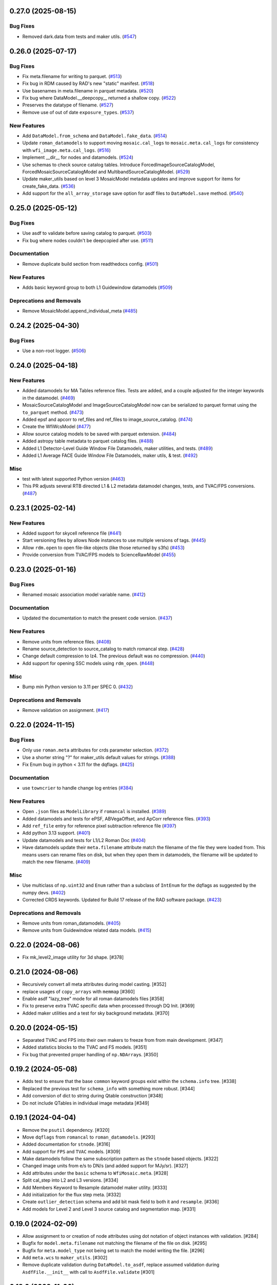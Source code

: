 0.27.0 (2025-08-15)
===================

Bug Fixes
---------

- Removed dark.data from tests and maker utils. (`#547
  <https://github.com/spacetelescope/roman_datamodels/issues/547>`_)


0.26.0 (2025-07-17)
===================

Bug Fixes
---------

- Fix meta.filename for writing to parquet. (`#513
  <https://github.com/spacetelescope/roman_datamodels/issues/513>`_)
- Fix bug in RDM caused by RAD's new "static" manifest. (`#518
  <https://github.com/spacetelescope/roman_datamodels/issues/518>`_)
- Use basenames in meta.filename in parquet metadata. (`#520
  <https://github.com/spacetelescope/roman_datamodels/issues/520>`_)
- Fix bug where DataModel.__deepcopy__ returned a shallow copy. (`#522
  <https://github.com/spacetelescope/roman_datamodels/issues/522>`_)
- Preserves the datatype of filename. (`#527
  <https://github.com/spacetelescope/roman_datamodels/issues/527>`_)
- Remove use of out of date ``exposure_types``. (`#537
  <https://github.com/spacetelescope/roman_datamodels/issues/537>`_)


New Features
------------

- Add ``DataModel.from_schema`` and ``DataModel.fake_data``. (`#514
  <https://github.com/spacetelescope/roman_datamodels/issues/514>`_)
- Update ``roman_datamodels`` to support moving ``mosaic.cal_logs`` to
  ``mosaic.meta.cal_logs`` for consistency with ``wfi_image.meta.cal_logs``.
  (`#516 <https://github.com/spacetelescope/roman_datamodels/issues/516>`_)
- Implement __dir__ for nodes and datamodels. (`#524
  <https://github.com/spacetelescope/roman_datamodels/issues/524>`_)
- Use schemas to check source catalog tables.
  Introduce ForcedImageSourceCatalogModel, ForcedMosaicSourceCatalogModel and
  MultibandSourceCatalogModel. (`#529
  <https://github.com/spacetelescope/roman_datamodels/issues/529>`_)
- Update maker_utils based on level 3 MosaicModel metadata updates and improve
  support for items for create_fake_data. (`#536
  <https://github.com/spacetelescope/roman_datamodels/issues/536>`_)
- Add support for the ``all_array_storage`` save option for asdf files to
  ``DataModel.save`` method. (`#540
  <https://github.com/spacetelescope/roman_datamodels/issues/540>`_)


0.25.0 (2025-05-12)
===================

Bug Fixes
---------

- Use asdf to validate before saving catalog to parquet. (`#503
  <https://github.com/spacetelescope/roman_datamodels/issues/503>`_)
- Fix bug where nodes couldn't be deepcopied after use. (`#511
  <https://github.com/spacetelescope/roman_datamodels/issues/511>`_)


Documentation
-------------

- Remove duplicate build section from readthedocs config. (`#501
  <https://github.com/spacetelescope/roman_datamodels/issues/501>`_)


New Features
------------

- Adds basic keyword group to both L1 Guidewindow datamodels (`#509
  <https://github.com/spacetelescope/roman_datamodels/issues/509>`_)


Deprecations and Removals
-------------------------

- Remove MosaicModel.append_individual_meta (`#485
  <https://github.com/spacetelescope/roman_datamodels/issues/485>`_)


0.24.2 (2025-04-30)
===================

Bug Fixes
---------

- Use a non-root logger. (`#506
  <https://github.com/spacetelescope/roman_datamodels/issues/506>`_)


0.24.0 (2025-04-18)
===================

New Features
------------

- Added datamodels for MA Tables reference files. Tests are added, and a couple
  adjusted for the integer keywords in the datamodel. (`#469
  <https://github.com/spacetelescope/roman_datamodels/issues/469>`_)
- MosaicSourceCatalogModel and ImageSourceCatalogModel now can be serialized to
  parquet format using the ``to_parquet`` method. (`#473
  <https://github.com/spacetelescope/roman_datamodels/issues/473>`_)
- Added epsf and apcorr to ref_files and ref_files to image_source_catalog.
  (`#474 <https://github.com/spacetelescope/roman_datamodels/issues/474>`_)
- Create the WfiWcsModel (`#477
  <https://github.com/spacetelescope/roman_datamodels/issues/477>`_)
- Allow source catalog models to be saved with parquet extension. (`#484
  <https://github.com/spacetelescope/roman_datamodels/issues/484>`_)
- Added astropy table metadata to parquet catalog files. (`#488
  <https://github.com/spacetelescope/roman_datamodels/issues/488>`_)
- Added L1 Detector-Level Guide Window File Datamodels, maker utilities, and
  tests. (`#489
  <https://github.com/spacetelescope/roman_datamodels/issues/489>`_)
- Added L1 Average FACE Guide Window File Datamodels, maker utils, & test.
  (`#492 <https://github.com/spacetelescope/roman_datamodels/issues/492>`_)


Misc
----

- test with latest supported Python version (`#463
  <https://github.com/spacetelescope/roman_datamodels/issues/463>`_)
- This PR adjusts several RTB directed L1 & L2 metadata datamodel changes,
  tests, and TVAC/FPS conversions. (`#487
  <https://github.com/spacetelescope/roman_datamodels/issues/487>`_)


0.23.1 (2025-02-14)
===================

New Features
------------

- Added support for skycell reference file (`#441
  <https://github.com/spacetelescope/roman_datamodels/issues/441>`_)
- Start versioning files by allows Node instances to use multiple versions of
  tags. (`#445
  <https://github.com/spacetelescope/roman_datamodels/issues/445>`_)
- Allow ``rdm.open`` to open file-like objects (like those returned by s3fs)
  (`#453 <https://github.com/spacetelescope/roman_datamodels/issues/453>`_)
- Provide conversion from TVAC/FPS models to ScienceRawModel (`#455
  <https://github.com/spacetelescope/roman_datamodels/issues/455>`_)


0.23.0 (2025-01-16)
===================

Bug Fixes
---------

- Renamed mosaic association model variable name. (`#412
  <https://github.com/spacetelescope/roman_datamodels/issues/412>`_)


Documentation
-------------

- Updated the documentation to match the present code version. (`#437
  <https://github.com/spacetelescope/roman_datamodels/issues/437>`_)


New Features
------------

- Remove units from reference files. (`#408
  <https://github.com/spacetelescope/roman_datamodels/issues/408>`_)
- Rename source_detection to source_catalog to match romancal step. (`#428
  <https://github.com/spacetelescope/roman_datamodels/issues/428>`_)
- Change default compression to lz4. The previous default was no compression.
  (`#440 <https://github.com/spacetelescope/roman_datamodels/issues/440>`_)
- Add support for opening SSC models using ``rdm_open``. (`#448
  <https://github.com/spacetelescope/roman_datamodels/issues/448>`_)


Misc
----

- Bump min Python version to 3.11 per SPEC 0. (`#432
  <https://github.com/spacetelescope/roman_datamodels/issues/432>`_)


Deprecations and Removals
-------------------------

- Remove validation on assignment. (`#417
  <https://github.com/spacetelescope/roman_datamodels/issues/417>`_)


0.22.0 (2024-11-15)
===================

Bug Fixes
---------

- Only use ``roman.meta`` attributes for crds parameter selection. (`#372
  <https://github.com/spacetelescope/roman_datamodels/issues/372>`_)
- Use a shorter string "?" for maker_utils default values for strings. (`#388
  <https://github.com/spacetelescope/roman_datamodels/issues/388>`_)
- Fix Enum bug in python < 3.11 for the dqflags. (`#425
  <https://github.com/spacetelescope/roman_datamodels/issues/425>`_)


Documentation
-------------

- use ``towncrier`` to handle change log entries (`#384
  <https://github.com/spacetelescope/roman_datamodels/issues/384>`_)


New Features
------------

- Open ``.json`` files as ``ModelLibrary`` if ``romancal`` is installed. (`#389
  <https://github.com/spacetelescope/roman_datamodels/issues/389>`_)
- Added datamodels and tests for ePSF, ABVegaOffset, and ApCorr reference
  files. (`#393
  <https://github.com/spacetelescope/roman_datamodels/issues/393>`_)
- Add ``ref_file`` entry for reference pixel subtraction reference file (`#397
  <https://github.com/spacetelescope/roman_datamodels/issues/397>`_)
- Add python 3.13 support. (`#401
  <https://github.com/spacetelescope/roman_datamodels/issues/401>`_)
- Update datamodels and tests for L1/L2 Roman Doc (`#404
  <https://github.com/spacetelescope/roman_datamodels/issues/404>`_)
- Have datamodels update their ``meta.filename`` attribute match the filename
  of the
  file they were loaded from. This means users can rename files on disk, but
  when they
  open them in datamodels, the filename will be updated to match the new
  filename. (`#409
  <https://github.com/spacetelescope/roman_datamodels/issues/409>`_)


Misc
----

- Use multiclass of ``np.uint32`` and ``Enum`` rather than a subclass of ``IntEnum``
  for
  the dqflags as suggested by the numpy devs. (`#402
  <https://github.com/spacetelescope/roman_datamodels/issues/402>`_)
- Corrected CRDS keywords.
  Updated for Build 17 release of the RAD software package. (`#423
  <https://github.com/spacetelescope/roman_datamodels/issues/423>`_)


Deprecations and Removals
-------------------------

- Remove units from roman_datamodels. (`#405
  <https://github.com/spacetelescope/roman_datamodels/issues/405>`_)
- Remove units from Guidewindow related data models. (`#415
  <https://github.com/spacetelescope/roman_datamodels/issues/415>`_)


0.22.0 (2024-08-06)
===================

- Fix mk_level2_image utility for 3d shape. [#378]

0.21.0 (2024-08-06)
===================

- Recursively convert all meta attributes during model casting. [#352]

- replace usages of ``copy_arrays`` with ``memmap`` [#360]

- Enable asdf "lazy_tree" mode for all roman datamodels files [#358]

- Fix to preserve extra TVAC specific data when processed through DQ Init. [#369]

- Added maker utilities and a test for sky background metadata. [#370]


0.20.0 (2024-05-15)
===================

- Separated TVAC and FPS into their own makers to freeze from from main development. [#347]

- Added statistics blocks to the TVAC and FS models. [#351]

- Fix bug that prevented proper handling of ``np.NDArray``\s. [#350]


0.19.2 (2024-05-08)
===================

- Adds test to ensure that the base ``common`` keyword groups exist within the ``schema.info`` tree. [#338]

- Replaced the previous test for ``schema_info`` with something more robust. [#344]

- Add conversion of dict to string during Qtable construction [#348]

- Do not include QTables in individual image metadata [#349]


0.19.1 (2024-04-04)
===================

- Remove the ``psutil`` dependency. [#320]

- Move ``dqflags`` from ``romancal`` to ``roman_datamodels``. [#293]

- Added documentation for ``stnode``. [#316]

- Add support for ``FPS`` and ``TVAC`` models. [#309]

- Make datamodels follow the same subscription pattern as the ``stnode`` based
  objects. [#322]

- Changed image units from e/s to DN/s (and added support for MJy/sr). [#327]

- Add attributes under the ``basic`` schema to ``WfiMosaic.meta``. [#328]

- Split cal_step into L2 and L3 versions. [#334]

- Add Members Keyword to Resample datamodel maker utility. [#333]

- Add initialization for the flux step meta. [#332]

- Create ``outlier_detection`` schema and add bit mask field to both it and ``resample``. [#336]

- Add models for Level 2 and Level 3 source catalog and segmentation map. [#331]


0.19.0 (2024-02-09)
===================

- Allow assignment to or creation of node attributes using dot notation of object instances
  with validation. [#284]

- Bugfix for ``model.meta.filename`` not matching the filename of the file on disk. [#295]

- Bugfix for ``meta.model_type`` not being set to match the model writing the file. [#296]

- Add ``meta.wcs`` to ``maker_utils``. [#302]

- Remove duplicate validation during ``DataModel.to_asdf``, replace assumed validation
  during ``AsdfFile.__init__`` with call to ``AsdfFile.validate``  [#301]

0.18.0 (2023-11-06)
===================

- Allow DNode and LNode subclass instances to be assigned to tree attributes and support
  validation of all such instances. [#275]

- Update minimum version of astropy to 5.3.0 in order to fix a bug due to a breaking
  change in astropy. [#258]

- Update minimum version of numpy to 1.22 as this is the oldest version of numpy
  which is currently supported. [#258]

- Fix the initialization of empty DataModels and clean up the datamodel core. [#251]

- Add slope and error to dark RefModel and tests. [#280]

- Added truncation to exposure. [#283]

- Added optional dq array to science raw maker utility and test. [#282]

- Updated the WFI_Mosaic datamodel, maker utilities, and tests to a more streamlined metadata design for level 3 products. [#288]


0.17.1 (2023-08-03)
===================

- Fix newly required units from rand [#256]

0.17.0 (2023-07-28)
===================

- Add checks for for association processing [#241]

- Make a shallow copy when opening an existing datamodel, rather than
  a full copy.  [#232]

- Remove the ``random_utils`` module and make ``maker_utils`` entirely deterministic. [#217]

- Add tests to ensure consistency between file-level schemas in RAD and the corresponding
  datamodels in ``roman_datamodels``. [#214]

- Make ``maker_utils`` return the node when writing the node to a file. [#218]

- Clean up overlooked randomness in ``maker_utils`` and tests. [#236]

- Remove the unused ``target`` keyword from ``rdm_open`` and fix the original issue that the
  keyword was meant to address; namely, passing a datamodel instance to the constructor for
  that datamodel instance should return the instance back with no modifications. [#235]

- Use ValidationError from asdf.exceptions instead of jsonschema. Increase minimum
  asdf version to 2.15.0. [#234]

- Update ``maker_utils`` to support the new ``cal_step`` keys. [#228, #243]

- Clean up the ``rdm_open`` function. [#233]

- Include tests in coverage and turn testing warnings into errors. [#238]

- Add ``__repr__`` to ``DNode``. [#245]

- Further adjustments to support CRDS for the ``inverselinearity`` reference file. [#248]

0.16.1 (2023-06-27)
===================

A minor release to set the minimum version of RAD to 0.16.0.

0.16.0 (2023-06-23)
===================

- Remove ``ModelContainer`` from ``roman_datamodels.datamodels``. [#204]

- Update the ``reftype`` for ``InverseLinearityRev``. [#195]

- Bugfix for initializing ``Datamodel`` objects from the incorrect ``stnode`` classes. [#200]

- Refactor the ``maker_utils`` to be easier to maintain and test. [#193]

- Remove the ``STUserDict`` class and fix bugs in ``stnode`` related to ``copy``. [#191]

- Add constructor for ``RampModel`` from the ``ScienceRawModel``. [#202]

- Add ``maker_utils`` for all the datamodels. [#198]

- Update ``roman_datamodels`` to support the new reference file for the
  reference pixel correction. [#190]

- Update ``DataModel.schema_uri`` to use non-deprecated
  ``TagDefinition.schema_uris`` from asdf [#209]

- Remove the ``util`` and ``mktest`` modules. [#212]

- Refactor the ``maker_utils`` API so that it is uniform across all tests. [#207]

- Remove the ``testing.factories`` module. [#197]

- Refactor ``datamodels`` to be easier to maintain and test by turning it into
  a sub-package and splitting the module apart. [#201]

- Remove the ``filetype`` module. [#219]

- Update ``roman_datamodels`` to support the new ``msos_stack-1.0.0`` schema. [#206]

- Refactor ``stnode`` to be easier to maintain and test by turning it into a
  sub-package and splitting the module apart. [#213]

- Remove the unused project deployment scripts and actions. [#222]

- Refactor the ASDF extension to be entirely part of the stnode sub-package. [#220]

0.15.0 (2023-05-15)
===================

- Updates the maker utilities for guide windows to include gw_science_file_source  [#179]

- Remove use of deprecated ``pytest-openfiles`` ``pytest`` plugin. This has been replaced by
  catching ``ResourceWarning`` s. [#142]

- Add support for read pattern in data model makers and factories. [#154]

- Remove ``source_type_apt`` from ``target-1.0.0`` related datamodels. [#152]

- Enable seeding for ``random_utils`` functions. [#148]

- Add Changelog checking CI. [#161]

- Add Pull Request Template. [#147]

- Add Level 3 MosaicModel and Resample stnodes, maker utils, factories, and tests. [#163]

- Renamed n_ints to n_groups. Did some shape variable cleanup. [#165]

- Bugfix for the ``amp33`` shape in ``mk_ramp``. [#166]

- Remove the deprecated ``roman_datamodels.units`` module. [#172]

- Bugfix for ``photmjsr`` not being able to be set or validated properly. [#170]

- Add ability to turn off data validation via an environment variable. [#173]
- Add support for model containers constructed from ``Iterable`` [#164]

- drop support for Python 3.8 [#155]


0.14.2 (2023-03-31)
===================

- Added support for Inverse Nonlinearity data model, maker utilities, and tests. [#125]

- Moved datamodel maker utilities and split random functions out to utility file. [#128]

- Begin process of removing ``roman_datamodels.units`` for non-VOUnit support in favor
  of non-VOUnit support coming directly via ``asdf-astropy``. [#131]

- Suppress erfa warnings for randomly generated future times [#138]

- update minimum version of ``numpy`` to ``1.20`` and add minimum dependency testing to CI [#114]

- Use available tag schema if available during datamodels.validate [#140]

0.14.1 (2023-01-31)
===================

- Move metadata to ``pyproject.toml`` in accordance with PEP621 [#100]
- Cleanup ``enum`` validation code. [#112]
- Add ``pre-commit`` support. [#119]
- Apply ``isort`` and ``black`` code formatters to all files. [#120]
- Switch from ``flake8`` to ``ruff`` for code linting. [#121]
- Start using ``codespell`` for automated spell checking. [#122]

0.14.0 (2022-11-14)
===================

- Explicitly add ``gwcs`` to the list of dependencies. [#108]
- Remove the unused ``stnode_test`` module. [#110]
- Add support for non-VOUnits to be used by Roman. [#109]
- Changed science arrays to quantities. [#111]


0.13.0 (2022-08-23)
===================

- pin ``asdf`` above ``2.12.1`` to fix issue with ``jsonschema`` release [#91]
- Add ability to access information stored in ``rad`` schemas relative to the information stored in the datamodel. [#93]
- Add ``IPAC/SSC`` as valid ``origin`` values. [#95]

0.12.3 (2022-08-09)
===================

- Removed CRDS version information from basic maker utility. [#80]

- Updated utilities and test for change in dimensionality of err variable in ramp datamodel. [#82]

- Add support for new ``rad`` schema tags. [#86, #90]

- Removed keywords from guidestar. [#88]

- Fixed format of exposure times factory functions, changed filter 'W146' to 'F146'. [#87]

- Update create_ref_file() to match updated schema. [#89]

0.12.2 (2022-04-26)
===================

- Added function for model equality. [#79]

0.12.1 (2022-04-26)
===================
- Removed ``observation.date`` and ``observation.time`` from CRDS parameters. [#78]

0.12.0 (2022-04-25)
===================

- Setup the initial infrastructure and basic files for documenting the roman_datamodels package [#67]

- Fix bug with asdf.fits_embed. [#69]

- Added distortion data model, utilities, and tests. [#70]

- Removed exptype and p_keyword from Distortion maker utility and factory. [#71]

- Updated photom maker utilities and tests. [#72]

- Corrected photom units to megajanskies. [#73]

- Moved ma_table_name and ma_table_number from observation to exposure groups. [#74]

- Update astropy min version pin to 5.0.4. [#75]

- Add utilities for ``ref_file``. [#76]

0.10.0 (2022-02-15)
===================

- Updated maker utility and factory for dark ref model to include group keywords from exposure. [#66]

- Updated maker utilities for level 1, level 2, and ramp models to reflect changes in reference pixels. [#65]


0.9.0 (2022-02-04)
==================

- Updated rampfit and flat maker utilities to support the same functionality as the other model maker functions. Streamlined and commented all maker utility functions. Added tests to complete coverage of roman_datamodels/testing/utils.py. Cleaned out some deprecated code. [#59]

- Updated stnode tests to include all cal steps. [#60]

- Fix bug with asdf 2.9.x due to change in private variable name. [#63]

0.8.0 (2021-11-22)
==================

- Add support for the cal_logs array, which will be used to store calibration
  log messages. [#53]

0.7.0 (2021-11-10)
==================

- Modified DNode and LNode classes to provide asdf info method introspection
  into the contents of the class. [#61]

- Modified open function to handle accepting model instances that are checked
  against a target datamodel class, whether supplied directly as a model instance,
  or obtained by the referenced ASDF file. [#52]

- Created maker utility and tests for ramp_fit_output files. [#50]

0.6.0 (2021-10-26)
==================

- Reverted Exposure time types from string back to astropy Time. [#49]

- Added ability to add attributes to datamodels [#33]

- Added support for Saturation reference files. [#37]

- Updated Ramp Pedestal Array to 2D. Fixed reference model casting in test_models. [#38]

- Implemented support and tests for linearity reference model. Corrected dimension order in factories. Added primary array definition to MaskRefModel. [#39]

- Updated tests and makers for exposure and optical_element requirements in reference files. [#42]

- Changed exposure ``start_time``, ``mid_time``, and ``end_time`` to string to match RAD update. [#40]

- Implemented support, tests, and maker utility for Super Bias reference files. [#45]

- Created maker utility and tests for wfi photom reference files. [#43]

- Added support, tests, and maker utility for Pixel Area reference files. [#44]

- Added check to ensure opening a Roman file with datamodel class
  that doesn't match the class implied by the tag raises an exception. [#35]

0.5.2 (2021-08-26)
==================

- Updated ENGINEERING value to F213 in optical_element. [#29]

- Workaround for setuptools_scm issues with recent versions of pip. [#31]

0.5.1 (2021-08-24)
==================

- Added tests for mask maker utility. [#25]

- Added Dark Current model maker and tests. [#26]

- Added Readnoise maker utility and tests. [#23]

- Added Gain maker utility and tests. [#24]

0.5.0 (2021-08-07)
==================

0.4.0 (2021-08-06)
==================

- Added support for ScienceRawModel. Removed basic from ref_common in testing/utils. [#20]

- Added support for dq_init step in cal_step. [#18]

0.3.0 (2021-07-23)
==================

- Added code for DQ support. Added ramp and mask helper functions. Removed refout and zeroframe. [#17]

0.2.0 (2021-06-28)
==================

- Added support for ramp, ramp_fit_output, wfi_img_photom models. [#15]

- Set rad requirement to 0.2.0 and update factories and tests.  Add ``DarkRefModel``,
  ``GainRefModel``, and ``MaskRefModel``. [#11]
